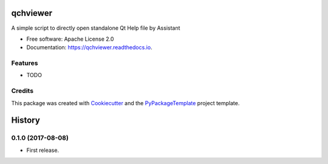 =========
qchviewer
=========


.. image:: https://img.shields.io/pypi/v/qchviewer.svg
        :target: https://pypi.python.org/pypi/qchviewer

.. image:: https://img.shields.io/travis/starofrainnight/qchviewer.svg
        :target: https://travis-ci.org/starofrainnight/qchviewer

.. image:: https://readthedocs.org/projects/qchviewer/badge/?version=latest
        :target: https://qchviewer.readthedocs.io/en/latest/?badge=latest
        :alt: Documentation Status

.. image:: https://pyup.io/repos/github/starofrainnight/qchviewer/shield.svg
     :target: https://pyup.io/repos/github/starofrainnight/qchviewer/
     :alt: Updates


A simple script to directly open standalone Qt Help file by Assistant


* Free software: Apache License 2.0
* Documentation: https://qchviewer.readthedocs.io.


Features
--------

* TODO

Credits
---------

This package was created with Cookiecutter_ and the `PyPackageTemplate`_ project template.

.. _Cookiecutter: https://github.com/audreyr/cookiecutter
.. _`PyPackageTemplate`: https://github.com/audreyr/cookiecutter-pypackage



=======
History
=======

0.1.0 (2017-08-08)
------------------

* First release.


